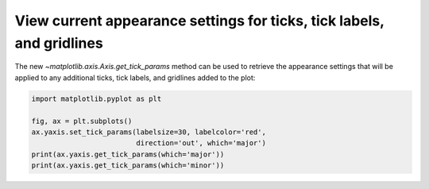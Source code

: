 View current appearance settings for ticks, tick labels, and gridlines
----------------------------------------------------------------------

The new `~matplotlib.axis.Axis.get_tick_params` method can be used to
retrieve the appearance settings that will be applied to any
additional ticks, tick labels, and gridlines added to the plot:

.. code-block:: python

    import matplotlib.pyplot as plt

    fig, ax = plt.subplots()
    ax.yaxis.set_tick_params(labelsize=30, labelcolor='red',
                             direction='out', which='major')
    print(ax.yaxis.get_tick_params(which='major'))
    print(ax.yaxis.get_tick_params(which='minor'))
